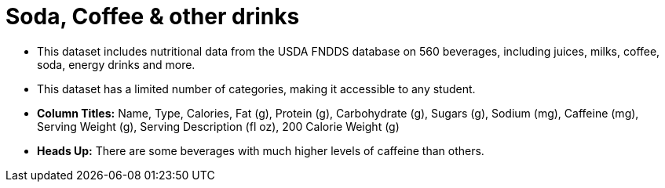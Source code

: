 = Soda, Coffee & other drinks

- This dataset includes nutritional data from the USDA FNDDS database on 560 beverages, including juices, milks, coffee, soda, energy drinks and more. 
- This dataset has a limited number of categories, making it accessible to any student.
- *Column Titles:* Name, Type, Calories, Fat (g), Protein (g), Carbohydrate (g), Sugars (g), Sodium (mg), Caffeine (mg), Serving Weight (g), Serving Description (fl oz), 200 Calorie Weight (g)
- *Heads Up:* There are some beverages with much higher levels of caffeine than others.
